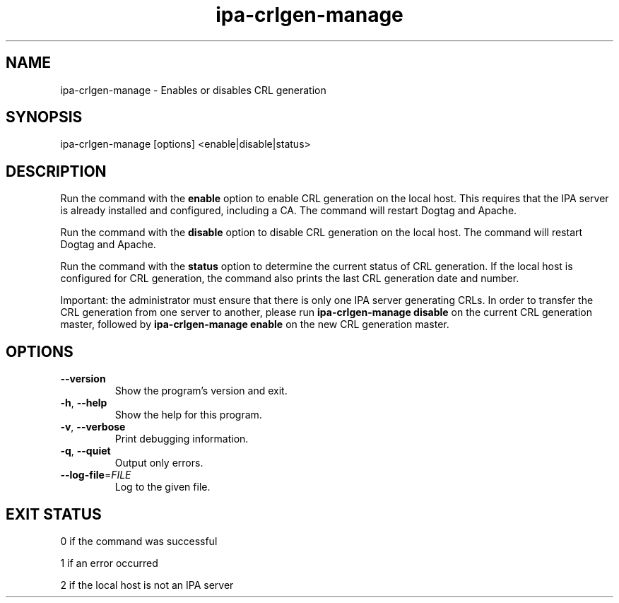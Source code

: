 .\"
.\" Copyright (C) 2019  FreeIPA Contributors see COPYING for license
.\"
.TH "ipa-crlgen-manage" "1" "Feb 12 2019" "IPA" "IPA Manual Pages"
.SH "NAME"
ipa\-crlgen\-manage \- Enables or disables CRL generation
.SH "SYNOPSIS"
ipa\-crlgen\-manage [options] <enable|disable|status>
.SH "DESCRIPTION"
Run the command with the \fBenable\fR option to enable CRL generation on the
local host. This requires that the IPA server is already installed and
configured, including a CA. The command will restart Dogtag and Apache.

Run the command with the \fBdisable\fR option to disable CRL generation on the
local host. The command will restart Dogtag and Apache.

Run the command with the \fBstatus\fR option to determine the current status
of CRL generation. If the local host is configured for CRL generation, the
command also prints the last CRL generation date and number.

Important: the administrator must ensure that there is only one IPA server
generating CRLs. In order to transfer the CRL generation from one server to
another, please run \fBipa-crlgen-manage disable\fR on the current CRL
generation master, followed by \fBipa-crlgen-manage enable\fR on the new
CRL generation master.
.SH "OPTIONS"
.TP
\fB\-\-version\fR
Show the program's version and exit.
.TP
\fB\-h\fR, \fB\-\-help\fR
Show the help for this program.
.TP
\fB\-v\fR, \fB\-\-verbose\fR
Print debugging information.
.TP
\fB\-q\fR, \fB\-\-quiet\fR
Output only errors.
.TP
\fB\-\-log\-file\fR=\fIFILE\fR
Log to the given file.
.SH "EXIT STATUS"
0 if the command was successful

1 if an error occurred

2 if the local host is not an IPA server

